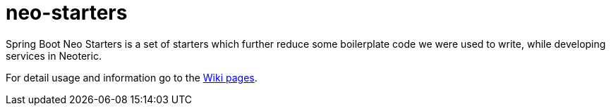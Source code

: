 # neo-starters
Spring Boot Neo Starters is a set of starters which further reduce some boilerplate code we were used to write, while developing services in Neoteric.

For detail usage and information go to the https://github.com/neoteric-eu/neo-starters/wiki[Wiki pages].
